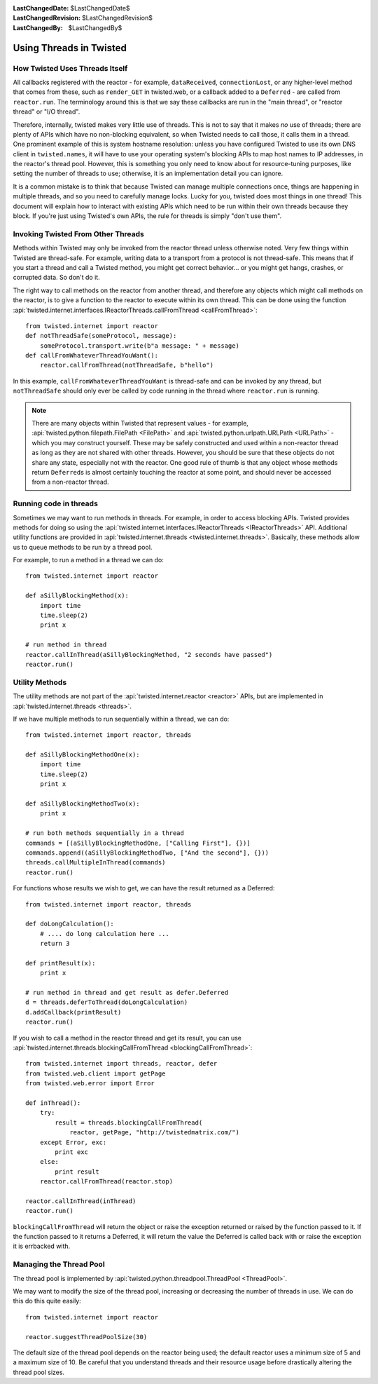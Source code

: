 
:LastChangedDate: $LastChangedDate$
:LastChangedRevision: $LastChangedRevision$
:LastChangedBy: $LastChangedBy$

Using Threads in Twisted
========================

How Twisted Uses Threads Itself
-------------------------------

All callbacks registered with the reactor - for example, ``dataReceived``, ``connectionLost``, or any higher-level method that comes from these, such as ``render_GET`` in twisted.web, or a callback added to a ``Deferred`` - are called from ``reactor.run``.
The terminology around this is that we say these callbacks are run in the "main thread", or "reactor thread" or "I/O thread".

Therefore, internally, twisted makes very little use of threads.
This is not to say that it makes *no* use of threads; there are plenty of APIs which have no non-blocking equivalent, so when Twisted needs to call those, it calls them in a thread.
One prominent example of this is system hostname resolution: unless you have configured Twisted to use its own DNS client in ``twisted.names``, it will have to use your operating system's blocking APIs to map host names to IP addresses, in the reactor's thread pool.
However, this is something you only need to know about for resource-tuning purposes, like setting the number of threads to use; otherwise, it is an implementation detail you can ignore.

It is a common mistake is to think that because Twisted can manage multiple connections once, things are happening in multiple threads, and so you need to carefully manage locks.
Lucky for you, twisted does most things in one thread!
This document will explain how to interact with existing APIs which need to be run within their own threads because they block.
If you're just using Twisted's own APIs, the rule for threads is simply "don't use them".

Invoking Twisted From Other Threads
-----------------------------------

Methods within Twisted may only be invoked from the reactor thread unless otherwise noted.
Very few things within Twisted are thread-safe.
For example, writing data to a transport from a protocol is not thread-safe.
This means that if you start a thread and call a Twisted method, you might get correct behavior... or you might get hangs, crashes, or corrupted data.
So don't do it.

The right way to call methods on the reactor from another thread, and therefore any objects which might call methods on the reactor, is to give a function to the reactor to execute within its own thread.
This can be done using the function :api:`twisted.internet.interfaces.IReactorThreads.callFromThread <callFromThread>`::

    from twisted.internet import reactor
    def notThreadSafe(someProtocol, message):
        someProtocol.transport.write(b"a message: " + message)
    def callFromWhateverThreadYouWant():
        reactor.callFromThread(notThreadSafe, b"hello")

In this example, ``callFromWhateverThreadYouWant`` is thread-safe and can be invoked by any thread, but ``notThreadSafe`` should only ever be called by code running in the thread where ``reactor.run`` is running.

.. note::

    There are many objects within Twisted that represent values - for example, :api:`twisted.python.filepath.FilePath <FilePath>` and :api:`twisted.python.urlpath.URLPath <URLPath>` - which you may construct yourself.
    These may be safely constructed and used within a non-reactor thread as long as they are not shared with other threads.
    However, you should be sure that these objects do not share any state, especially not with the reactor.
    One good rule of thumb is that any object whose methods return ``Deferred``\ s is almost certainly touching the reactor at some point, and should never be accessed from a non-reactor thread.

Running code in threads
-----------------------

Sometimes we may want to run methods in threads.
For example, in order to access blocking APIs.
Twisted provides methods for doing so using the :api:`twisted.internet.interfaces.IReactorThreads <IReactorThreads>` API.
Additional utility functions are provided in :api:`twisted.internet.threads <twisted.internet.threads>`.
Basically, these methods allow us to queue methods to be run by a thread pool.

For example, to run a method in a thread we can do::

    from twisted.internet import reactor

    def aSillyBlockingMethod(x):
        import time
        time.sleep(2)
        print x

    # run method in thread
    reactor.callInThread(aSillyBlockingMethod, "2 seconds have passed")
    reactor.run()


Utility Methods
---------------

The utility methods are not part of the :api:`twisted.internet.reactor <reactor>` APIs, but are implemented in :api:`twisted.internet.threads <threads>`.

If we have multiple methods to run sequentially within a thread, we can do::

    from twisted.internet import reactor, threads

    def aSillyBlockingMethodOne(x):
        import time
        time.sleep(2)
        print x

    def aSillyBlockingMethodTwo(x):
        print x

    # run both methods sequentially in a thread
    commands = [(aSillyBlockingMethodOne, ["Calling First"], {})]
    commands.append((aSillyBlockingMethodTwo, ["And the second"], {}))
    threads.callMultipleInThread(commands)
    reactor.run()

For functions whose results we wish to get, we can have the result returned as a Deferred::

    from twisted.internet import reactor, threads

    def doLongCalculation():
        # .... do long calculation here ...
        return 3

    def printResult(x):
        print x

    # run method in thread and get result as defer.Deferred
    d = threads.deferToThread(doLongCalculation)
    d.addCallback(printResult)
    reactor.run()

If you wish to call a method in the reactor thread and get its result, you can use :api:`twisted.internet.threads.blockingCallFromThread <blockingCallFromThread>`::

    from twisted.internet import threads, reactor, defer
    from twisted.web.client import getPage
    from twisted.web.error import Error

    def inThread():
        try:
            result = threads.blockingCallFromThread(
                reactor, getPage, "http://twistedmatrix.com/")
        except Error, exc:
            print exc
        else:
            print result
        reactor.callFromThread(reactor.stop)

    reactor.callInThread(inThread)
    reactor.run()

``blockingCallFromThread`` will return the object or raise the exception returned or raised by the function passed to it.
If the function passed to it returns a Deferred, it will return the value the Deferred is called back with or raise the exception it is errbacked with.


Managing the Thread Pool
------------------------

The thread pool is implemented by :api:`twisted.python.threadpool.ThreadPool <ThreadPool>`.

We may want to modify the size of the thread pool, increasing or decreasing the number of threads in use.
We can do this do this quite easily::

    from twisted.internet import reactor

    reactor.suggestThreadPoolSize(30)

The default size of the thread pool depends on the reactor being used; the default reactor uses a minimum size of 5 and a maximum size of 10.
Be careful that you understand threads and their resource usage before drastically altering the thread pool sizes.
